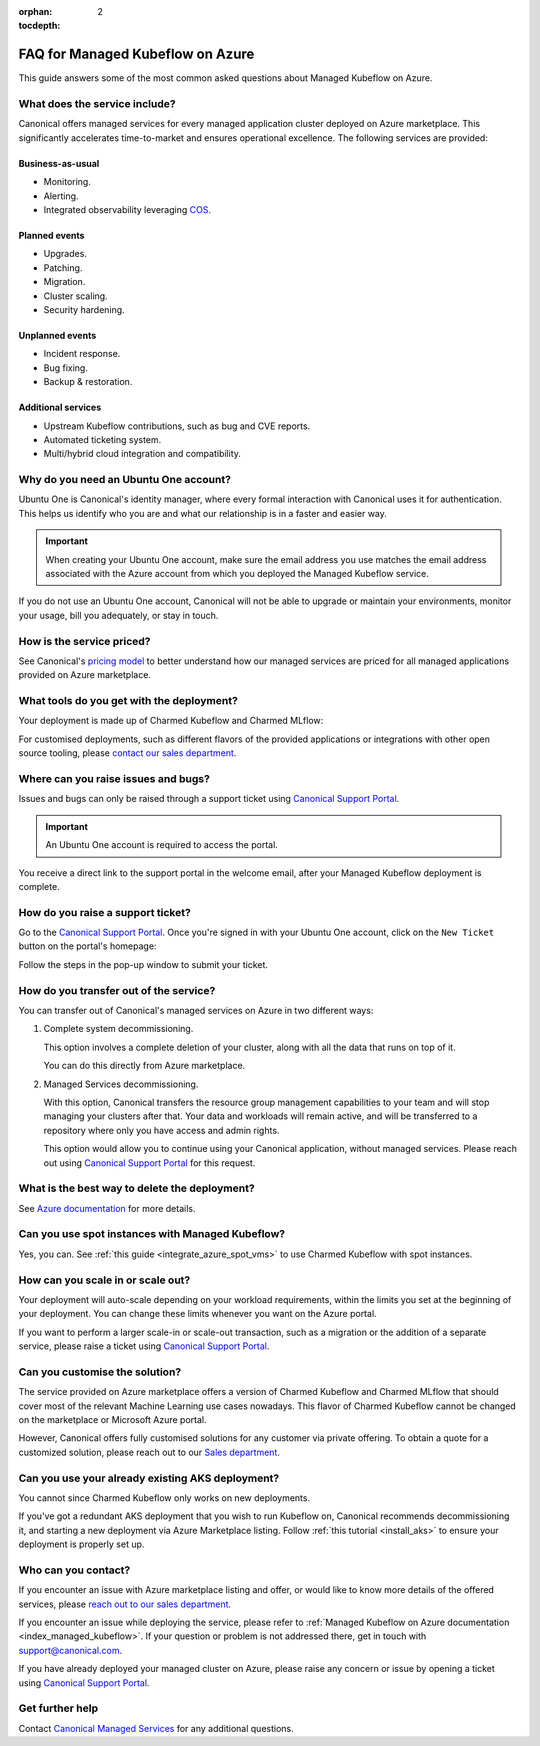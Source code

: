 :orphan:
:tocdepth: 2

.. _faq_managed_kf:

FAQ for Managed Kubeflow on Azure
=================================

This guide answers some of the most common asked questions about Managed Kubeflow on Azure.

------------------------------
What does the service include?
------------------------------

Canonical offers managed services for every managed application cluster deployed on Azure marketplace. This significantly accelerates time-to-market and ensures operational excellence. The following services are provided:

~~~~~~~~~~~~~~~~~~
Business-as-usual
~~~~~~~~~~~~~~~~~~

* Monitoring.
* Alerting.
* Integrated observability leveraging `COS <https://ubuntu.com/blog/tag/canonical-observability-stack>`_.

~~~~~~~~~~~~~~
Planned events
~~~~~~~~~~~~~~

* Upgrades.
* Patching.
* Migration.
* Cluster scaling.
* Security hardening.

~~~~~~~~~~~~~~~~~~
Unplanned events
~~~~~~~~~~~~~~~~~~

* Incident response.
* Bug fixing.
* Backup & restoration.

~~~~~~~~~~~~~~~~~~~~
Additional services
~~~~~~~~~~~~~~~~~~~~

* Upstream Kubeflow contributions, such as bug and CVE reports.
* Automated ticketing system.
* Multi/hybrid cloud integration and compatibility.

---------------------------------------
Why do you need an Ubuntu One account?
---------------------------------------

Ubuntu One is Canonical's identity manager, where every formal interaction with Canonical uses it for authentication. This helps us identify who you are and what our relationship is in a faster and easier way.

.. important::

   When creating your Ubuntu One account, make sure the email address you use matches the email address associated with the Azure account from which you deployed the Managed Kubeflow service.

If you do not use an Ubuntu One account, Canonical will not be able to upgrade or maintain your environments, monitor your usage, bill you adequately, or stay in touch.

--------------------------
How is the service priced?
--------------------------

See Canonical's `pricing model <https://pages.ubuntu.com/rs/066-EOV-335/images/Managed%20Apps%20on%20Public%20Cloud%20Pricing%20Explanation%20Datasheet.pdf?version=0&_ga=2.166526398.1658000811.1730716752-1990936172.1718804489>`_ to better understand how our managed services are priced for all managed applications provided on Azure marketplace.

------------------------------------------
What tools do you get with the deployment?
------------------------------------------

Your deployment is made up of Charmed Kubeflow and Charmed MLflow:

.. image:: https://lh7-rt.googleusercontent.com/docsz/AD_4nXfEVULlcLqEJpNN2LxLz1SBFA9tK_DiR_gtsMrXkYuJBNW97uGboVx0NJCqTlYxLhAN9gohtdCKL2oCeBxr63X6fUZUl2BkbFp8PrneMOBT2Lw3EatZSxKll714woy1BCO48Bdp_Q?key=BHCZxQMTEo6n6w4x2fqyLQ

For customised deployments, such as different flavors of the provided applications or integrations with other open source tooling, please `contact our sales department <https://ubuntu.com/managed>`_.

------------------------------------
Where can you raise issues and bugs?
------------------------------------

Issues and bugs can only be raised through a support ticket using `Canonical Support Portal <https://support-portal.canonical.com/>`_.

.. important::

   An Ubuntu One account is required to access the portal.

You receive a direct link to the support portal in the welcome email, after your Managed Kubeflow deployment is complete.

----------------------------------
How do you raise a support ticket?
----------------------------------

Go to the `Canonical Support Portal <https://support-portal.canonical.com/>`_. Once you're signed in with your Ubuntu One account, click on the ``New Ticket`` button on the portal's homepage:

.. image:: https://lh7-rt.googleusercontent.com/docsz/AD_4nXdZlS-g1fzcqmp-Isw0Mn6W7jPjngjOoseLCNazWqPSCJ1FZiBMTV3ylWsRKb_iPv7Dq1nItNP5HmcNpeP2xmLmqI4oSprAdr9Ou2dwau-Nisc13fnBV6ymcLDmE_z55wYVL-14ri8tljG7kgeHLZ1W7XEs?key=BHCZxQMTEo6n6w4x2fqyLQ

Follow the steps in the pop-up window to submit your ticket.

---------------------------------------
How do you transfer out of the service?
---------------------------------------

You can transfer out of Canonical's managed services on Azure in two different ways:

1. Complete system decommissioning.

   This option involves a complete deletion of your cluster, along with all the data that runs on top of it.

   You can do this directly from Azure marketplace.

2. Managed Services decommissioning.

   With this option, Canonical transfers the resource group management capabilities to your team and will stop managing your clusters after that. Your data and workloads will remain active, and will be transferred to a repository where only you have access and admin rights.

   This option would allow you to continue using your Canonical application, without managed services. Please reach out using `Canonical Support Portal <https://support-portal.canonical.com/>`_ for this request.

----------------------------------------------
What is the best way to delete the deployment?
----------------------------------------------

See `Azure documentation <https://learn.microsoft.com/en-us/marketplace/create-manage-private-azure-marketplace-new>`_ for more details.

-------------------------------------------------
Can you use spot instances with Managed Kubeflow?
-------------------------------------------------

Yes, you can. See :ref:`this guide <integrate_azure_spot_vms>` to use Charmed Kubeflow with spot instances.

----------------------------------
How can you scale in or scale out?
----------------------------------

Your deployment will auto-scale depending on your workload requirements, within the limits you set at the beginning of your deployment. You can change these limits whenever you want on the Azure portal.

If you want to perform a larger scale-in or scale-out transaction, such as a migration or the addition of a separate service, please raise a ticket using `Canonical Support Portal <https://support-portal.canonical.com/>`_.

-------------------------------
Can you customise the solution?
-------------------------------

The service provided on Azure marketplace offers a version of Charmed Kubeflow and Charmed MLflow that should cover most of the relevant Machine Learning use cases nowadays. This flavor of Charmed Kubeflow cannot be changed on the marketplace or Microsoft Azure portal.

However, Canonical offers fully customised solutions for any customer via private offering. To obtain a quote for a customized solution, please reach out to our `Sales department <https://ubuntu.com/managed>`_.

-------------------------------------------------
Can you use your already existing AKS deployment?
-------------------------------------------------

You cannot since Charmed Kubeflow only works on new deployments.

If you've got a redundant AKS deployment that you wish to run Kubeflow on, Canonical recommends decommissioning it, and starting a new deployment via Azure Marketplace listing. Follow :ref:`this tutorial <install_aks>` to ensure your deployment is properly set up.

----------------------
Who can you contact?
----------------------

If you encounter an issue with Azure marketplace listing and offer, or would like to know more details of the offered services, please `reach out to our sales department <https://ubuntu.com/managed>`_.

If you encounter an issue while deploying the service, please refer to :ref:`Managed Kubeflow on Azure documentation <index_managed_kubeflow>`. If your question or problem is not addressed there, get in touch with `support@canonical.com <mailto:support@canonical.com>`_.

If you have already deployed your managed cluster on Azure, please raise any concern or issue by opening a ticket using `Canonical Support Portal <https://support-portal.canonical.com/>`_.

----------------
Get further help
----------------

Contact `Canonical Managed Services <https://ubuntu.com/managed>`_ for any additional questions.
